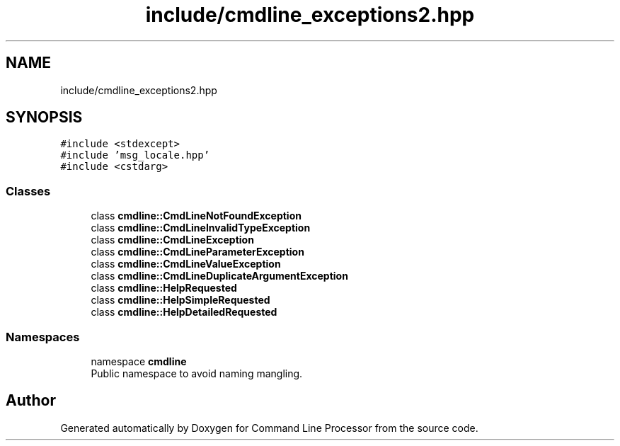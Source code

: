 .TH "include/cmdline_exceptions2.hpp" 3 "Mon Nov 8 2021" "Version 0.2.3" "Command Line Processor" \" -*- nroff -*-
.ad l
.nh
.SH NAME
include/cmdline_exceptions2.hpp
.SH SYNOPSIS
.br
.PP
\fC#include <stdexcept>\fP
.br
\fC#include 'msg_locale\&.hpp'\fP
.br
\fC#include <cstdarg>\fP
.br

.SS "Classes"

.in +1c
.ti -1c
.RI "class \fBcmdline::CmdLineNotFoundException\fP"
.br
.ti -1c
.RI "class \fBcmdline::CmdLineInvalidTypeException\fP"
.br
.ti -1c
.RI "class \fBcmdline::CmdLineException\fP"
.br
.ti -1c
.RI "class \fBcmdline::CmdLineParameterException\fP"
.br
.ti -1c
.RI "class \fBcmdline::CmdLineValueException\fP"
.br
.ti -1c
.RI "class \fBcmdline::CmdLineDuplicateArgumentException\fP"
.br
.ti -1c
.RI "class \fBcmdline::HelpRequested\fP"
.br
.ti -1c
.RI "class \fBcmdline::HelpSimpleRequested\fP"
.br
.ti -1c
.RI "class \fBcmdline::HelpDetailedRequested\fP"
.br
.in -1c
.SS "Namespaces"

.in +1c
.ti -1c
.RI "namespace \fBcmdline\fP"
.br
.RI "Public namespace to avoid naming mangling\&. "
.in -1c
.SH "Author"
.PP 
Generated automatically by Doxygen for Command Line Processor from the source code\&.
